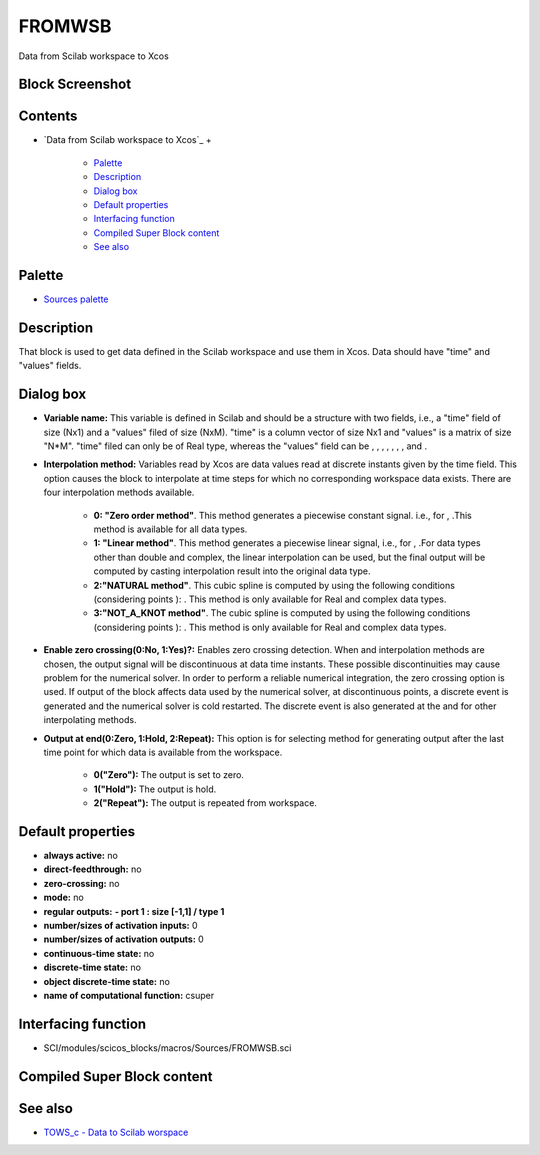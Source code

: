 


FROMWSB
=======

Data from Scilab workspace to Xcos



Block Screenshot
~~~~~~~~~~~~~~~~





Contents
~~~~~~~~


+ `Data from Scilab workspace to Xcos`_
  +

    + `Palette`_
    + `Description`_
    + `Dialog box`_
    + `Default properties`_
    + `Interfacing function`_
    + `Compiled Super Block content`_
    + `See also`_





Palette
~~~~~~~


+ `Sources palette`_




Description
~~~~~~~~~~~

That block is used to get data defined in the Scilab workspace and use
them in Xcos. Data should have "time" and "values" fields.





Dialog box
~~~~~~~~~~






+ **Variable name:** This variable is defined in Scilab and should be
  a structure with two fields, i.e., a "time" field of size (Nx1) and a
  "values" filed of size (NxM). "time" is a column vector of size Nx1
  and "values" is a matrix of size "N*M". "time" filed can only be of
  Real type, whereas the "values" field can be , , , , , , , and .
+ **Interpolation method:** Variables read by Xcos are data values
  read at discrete instants given by the time field. This option causes
  the block to interpolate at time steps for which no corresponding
  workspace data exists. There are four interpolation methods available.

    + **0: "Zero order method"**. This method generates a piecewise
      constant signal. i.e., for , .This method is available for all data
      types.
    + **1: "Linear method"**. This method generates a piecewise linear
      signal, i.e., for , .For data types other than double and complex, the
      linear interpolation can be used, but the final output will be
      computed by casting interpolation result into the original data type.
    + **2:"NATURAL method"**. This cubic spline is computed by using the
      following conditions (considering points ): . This method is only
      available for Real and complex data types.
    + **3:"NOT_A_KNOT method"**. The cubic spline is computed by using the
      following conditions (considering points ): . This method is only
      available for Real and complex data types.

+ **Enable zero crossing(0:No, 1:Yes)?:** Enables zero crossing
  detection. When and interpolation methods are chosen, the output
  signal will be discontinuous at data time instants. These possible
  discontinuities may cause problem for the numerical solver. In order
  to perform a reliable numerical integration, the zero crossing option
  is used. If output of the block affects data used by the numerical
  solver, at discontinuous points, a discrete event is generated and the
  numerical solver is cold restarted. The discrete event is also
  generated at the and for other interpolating methods.
+ **Output at end(0:Zero, 1:Hold, 2:Repeat):** This option is for
  selecting method for generating output after the last time point for
  which data is available from the workspace.

    + **0("Zero"):** The output is set to zero.
    + **1("Hold"):** The output is hold.
    + **2("Repeat"):** The output is repeated from workspace.





Default properties
~~~~~~~~~~~~~~~~~~


+ **always active:** no
+ **direct-feedthrough:** no
+ **zero-crossing:** no
+ **mode:** no
+ **regular outputs:** **- port 1 : size [-1,1] / type 1**
+ **number/sizes of activation inputs:** 0
+ **number/sizes of activation outputs:** 0
+ **continuous-time state:** no
+ **discrete-time state:** no
+ **object discrete-time state:** no
+ **name of computational function:** csuper




Interfacing function
~~~~~~~~~~~~~~~~~~~~


+ SCI/modules/scicos_blocks/macros/Sources/FROMWSB.sci




Compiled Super Block content
~~~~~~~~~~~~~~~~~~~~~~~~~~~~





See also
~~~~~~~~


+ `TOWS_c - Data to Scilab worspace`_


.. _Default
                properties: FROMWSB.html#Defaultproperties_FROMWSB
.. _Sources palette: Sources_pal.html
.. _Dialog box: FROMWSB.html#Dialogbox_FROMWSB
.. _See also: FROMWSB.html#Seealso_FROMWSB
.. _Compiled Super Block
                content: FROMWSB.html
.. _Description: FROMWSB.html#Description_FROMWSB
.. _Interfacing
                function: FROMWSB.html#Interfacingfunction_FROMWSB
.. _Palette: FROMWSB.html#Palette_FROMWSB
.. _TOWS_c - Data to Scilab
            worspace: TOWS_c.html


